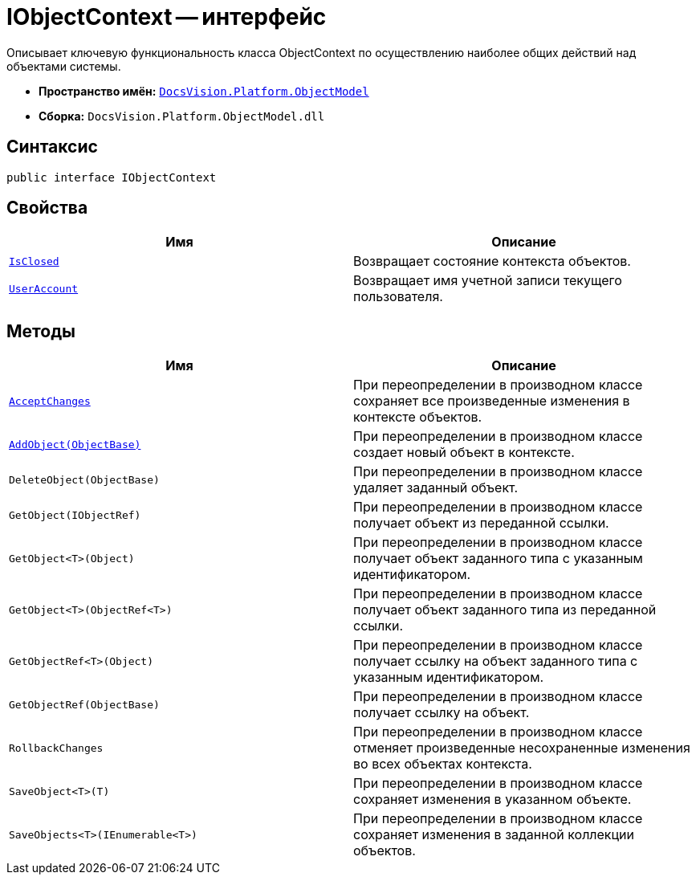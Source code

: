 = IObjectContext -- интерфейс

Описывает ключевую функциональность класса ObjectContext по осуществлению наиболее общих действий над объектами системы.

* *Пространство имён:* `xref:api/DocsVision/Platform/ObjectModel/ObjectModel_NS.adoc[DocsVision.Platform.ObjectModel]`
* *Сборка:* `DocsVision.Platform.ObjectModel.dll`

== Синтаксис

[source,csharp]
----
public interface IObjectContext
----

== Свойства

[cols=",",options="header"]
|===
|Имя |Описание
|`xref:api/DocsVision/Platform/ObjectModel/IObjectContext.IsClosed_PR.adoc[IsClosed]` |Возвращает состояние контекста объектов.
|`xref:api/DocsVision/Platform/ObjectModel/IObjectContext.UserAccount_PR.adoc[UserAccount]` |Возвращает имя учетной записи текущего пользователя.
|===

== Методы

[cols=",",options="header"]
|===
|Имя |Описание
|`xref:api/DocsVision/Platform/ObjectModel/IObjectContext.AcceptChanges_MT.adoc[AcceptChanges]` |При переопределении в производном классе сохраняет все произведенные изменения в контексте объектов.
|`xref:api/DocsVision/Platform/ObjectModel/IObjectContext.AddObject_MT.adoc[AddObject(ObjectBase)]` |При переопределении в производном классе создает новый объект в контексте.
|`DeleteObject(ObjectBase)` |При переопределении в производном классе удаляет заданный объект.
|`GetObject(IObjectRef)` |При переопределении в производном классе получает объект из переданной ссылки.
|`GetObject<T>(Object)` |При переопределении в производном классе получает объект заданного типа с указанным идентификатором.
|`GetObject<T>(ObjectRef<T>)` |При переопределении в производном классе получает объект заданного типа из переданной ссылки.
|`GetObjectRef<T>(Object)` |При переопределении в производном классе получает ссылку на объект заданного типа с указанным идентификатором.
|`GetObjectRef(ObjectBase)` |При переопределении в производном классе получает ссылку на объект.
|`RollbackChanges` |При переопределении в производном классе отменяет произведенные несохраненные изменения во всех объектах контекста.
|`SaveObject<T>(T)` |При переопределении в производном классе сохраняет изменения в указанном объекте.
|`SaveObjects<T>(IEnumerable<T>)` |При переопределении в производном классе сохраняет изменения в заданной коллекции объектов.
|===
